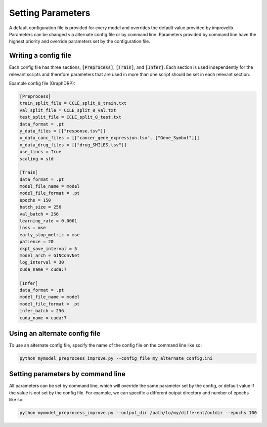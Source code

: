 Setting Parameters
=================================

A default configuration file is provided for every model and overrides the default value provided by improvelib. 
Parameters can be changed via alternate config file or by command line.
Parameters provided by command line have the highest priority and override parameters set by the configuration file.

Writing a config file
-----------------------
Each config file has three sections, :code:`[Preprocess]`, :code:`[Train]`, and :code:`[Infer]`. 
Each section is used independently for the relevant scripts and therefore parameters that are used in more than one script should be set in each relevant section.

Example config file (GraphDRP):

.. code-block:: bash

    [Preprocess]
    train_split_file = CCLE_split_0_train.txt
    val_split_file = CCLE_split_0_val.txt
    test_split_file = CCLE_split_0_test.txt
    data_format = .pt
    y_data_files = [["response.tsv"]]
    x_data_canc_files = [["cancer_gene_expression.tsv", ["Gene_Symbol"]]]
    x_data_drug_files = [["drug_SMILES.tsv"]]
    use_lincs = True
    scaling = std

    [Train]
    data_format = .pt
    model_file_name = model
    model_file_format = .pt
    epochs = 150
    batch_size = 256
    val_batch = 256
    learning_rate = 0.0001
    loss = mse
    early_stop_metric = mse
    patience = 20
    ckpt_save_interval = 5
    model_arch = GINConvNet
    log_interval = 30
    cuda_name = cuda:7

    [Infer]
    data_format = .pt
    model_file_name = model
    model_file_format = .pt
    infer_batch = 256
    cuda_name = cuda:7

Using an alternate config file
--------------------------------

To use an alternate config file, specify the name of the config file on the command line like so:

.. code-block:: bash

    python mymodel_preprocess_improve.py --config_file my_alternate_config.ini

Setting parameters by command line
-----------------------------------

All parameters can be set by command line, which will override the same parameter set by the config, or default value if the value is not set by the config file.
For example, we can specific a different output directory and number of epochs like so:

.. code-block:: bash

    python mymodel_preprocess_improve.py --output_dir /path/to/my/different/outdir --epochs 100

    


